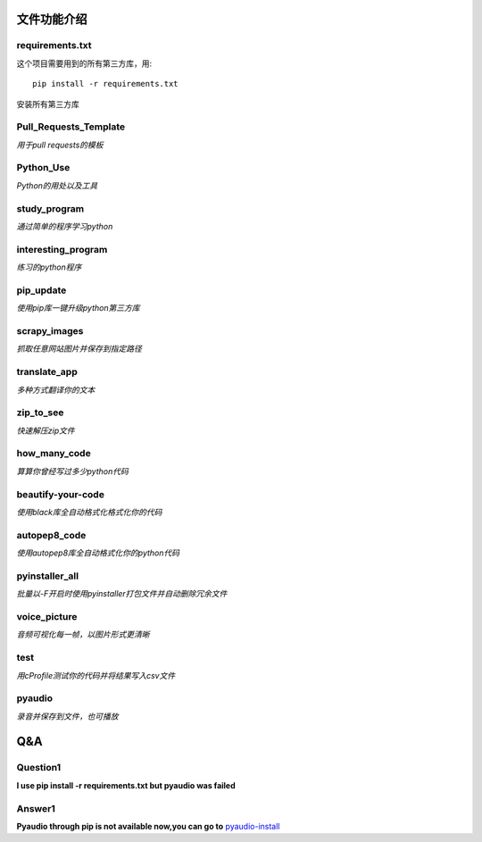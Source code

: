 ------------
文件功能介绍
------------

requirements.txt
^^^^^^^^^^^^^^^^
这个项目需要用到的所有第三方库，用::

    pip install -r requirements.txt
    
安装所有第三方库

Pull\_Requests\_Template
^^^^^^^^^^^^^^^^^^^^^^^^
*用于pull requests的模板*

Python\_Use
^^^^^^^^^^^
*Python的用处以及工具*

study\_program
^^^^^^^^^^^^^^
*通过简单的程序学习python*

interesting\_program
^^^^^^^^^^^^^^^^^^^^
*练习的python程序*

pip\_update 
^^^^^^^^^^^
*使用pip库一键升级python第三方库* 

scrapy\_images 
^^^^^^^^^^^^^^
*抓取任意网站图片并保存到指定路径* 

translate\_app 
^^^^^^^^^^^^^^
*多种方式翻译你的文本*

zip\_to\_see 
^^^^^^^^^^^^
*快速解压zip文件* 

how\_many\_code
^^^^^^^^^^^^^^^
*算算你曾经写过多少python代码* 

beautify-your-code
^^^^^^^^^^^^^^^^^^
*使用black库全自动格式化格式化你的代码* 

autopep8\_code
^^^^^^^^^^^^^^
*使用autopep8库全自动格式化你的python代码* 

pyinstaller\_all
^^^^^^^^^^^^^^^^
*批量以-F开启时使用pyinstaller打包文件并自动删除冗余文件*

voice\_picture
^^^^^^^^^^^^^^
*音频可视化每一帧，以图片形式更清晰*

test
^^^^
*用cProfile测试你的代码并将结果写入csv文件*

pyaudio
^^^^^^^
*录音并保存到文件，也可播放*

---
Q&A
---

Question1
^^^^^^^^^
**l use pip install -r requirements.txt but pyaudio was failed**

Answer1
^^^^^^^
**Pyaudio through pip is not available now,you can go to** `pyaudio-install`_

.. _pyaudio-install: https://www.lfd.uci.edu/~gohlke/pythonlibs/#pyaudio
